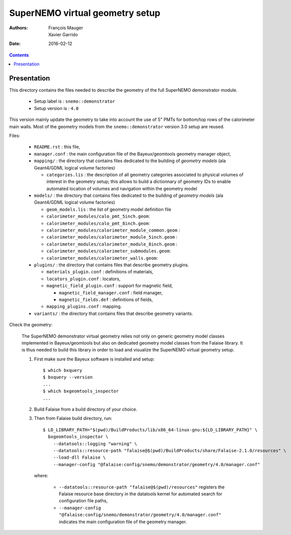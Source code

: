 ================================
SuperNEMO virtual geometry setup
================================

:Authors: François Mauger, Xavier Garrido
:Date:    2016-02-12

.. contents::
   :depth: 3
..

Presentation
============

This directory contains  the files needed to describe  the geometry of
the full SuperNEMO demonstrator module.

 * Setup label is : ``snemo::demonstrator``
 * Setup version is : ``4.0``

This version mainly  update the geometry to take into  account the use
of 5" PMTs for bottom/top rows of the calorimeter main walls.  Most of
the geometry models from the ``snemo::demonstrator`` version 3.0 setup
are reused.

Files:

 * ``README.rst`` : this file,
 * ``manager.conf``   :   the   main   configuration   file   of   the
   Bayeux/geomtools geometry manager object,
 * ``mapping/`` : the  directory that contains files  dedicated to the
   building  of  *geometry  models* (ala  Geant4/GDML  logical  volume
   factories)

   * ``categories.lis`` :  the description of all  geometry categories
     associated to physical volumes of interest in the geometry setup;
     this  allows to  build a  dictionnary of  geometry IDs  to enable
     automated location of volumes  and navigation within the geometry
     model

 * ``models/`` :  the directory that  contains files dedicated  to the
   building  of  *geometry  models* (ala  Geant4/GDML  logical  volume
   factories)

   * ``geom_models.lis`` : the list of geometry model definition file
   * ``calorimeter_modules/calo_pmt_5inch.geom``:
   * ``calorimeter_modules/calo_pmt_8inch.geom``:
   * ``calorimeter_modules/calorimeter_module_common.geom`` :
   * ``calorimeter_modules/calorimeter_module_5inch.geom`` :
   * ``calorimeter_modules/calorimeter_module_8inch.geom`` :
   * ``calorimeter_modules/calorimeter_submodules.geom``:
   * ``calorimeter_modules/calorimeter_walls.geom``:

 * ``plugins/``  : the  directory  that contains  files that  describe
   geometry plugins.

   * ``materials_plugin.conf`` : definitions of materials,
   * ``locators_plugin.conf`` : locators,
   * ``magnetic_field_plugin.conf`` : support for magnetic field,

     * ``magnetic_field_manager.conf`` : field manager,
     * ``magnetic_fields.def`` : definitions of fields,

   * ``mapping_plugins.conf`` : mapping.

 * ``variants/``  : the  directory  that contains  files that  describe
   geometry variants.


Check the geometry:

  The  SuperNEMO  demonstrator virtual  geometry  relies  not only  on
  generic geometry  model classes implemented in  Bayeux/geomtools but
  also on dedicated  geometry model classes from  the Falaise library.
  It  is thus  needed  to build  this  library in  order  to load  and
  visualize the SuperNEMO virtual geometry setup.

  1. First make sure the Bayeux software is installed and setup: ::

      $ which bxquery
      $ bxquery --version
      ...
      $ which bxgeomtools_inspector
      ...

  2. Build Falaise from a build directory of your choice.
  3. Then from Falaise build directory, run: ::

      $ LD_LIBRARY_PATH="$(pwd)/BuildProducts/lib/x86_64-linux-gnu:${LD_LIBRARY_PATH}" \
        bxgeomtools_inspector \
          --datatools::logging "warning" \
          --datatools::resource-path "falaise@$(pwd)/BuildProducts/share/Falaise-2.1.0/resources" \
          --load-dll Falaise \
          --manager-config "@falaise:config/snemo/demonstrator/geometry/4.0/manager.conf"

     where:

       * ``--datatools::resource-path "falaise@$(pwd)/resources"``
         registers  the   Falaise  resource  base  directory   in  the
         datatools kernel for automated search for configuration file
         paths,
       * ``--manager-config
         "@falaise:config/snemo/demonstrator/geometry/4.0/manager.conf"``
         indicates the main configuration file of the geometry manager.
